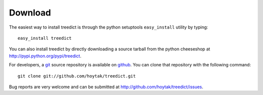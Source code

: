 Download
========================================

The easiest way to install treedict is through the python setuptools
``easy_install`` utility by typing::

    easy_install treedict

You can also install treedict by directly downloading a source tarball
from the python cheeseshop at http://pypi.python.org/pypi/treedict. 

For developers, a `git`_ source repository is available on `github`_.
You can clone that repository with the following command::

    git clone git://github.com/hoytak/treedict.git

Bug reports are very welcome and can be submitted at
http://github.com/hoytak/treedict/issues.

.. _git: http://git-scm.com/
.. _github: http://github.com

